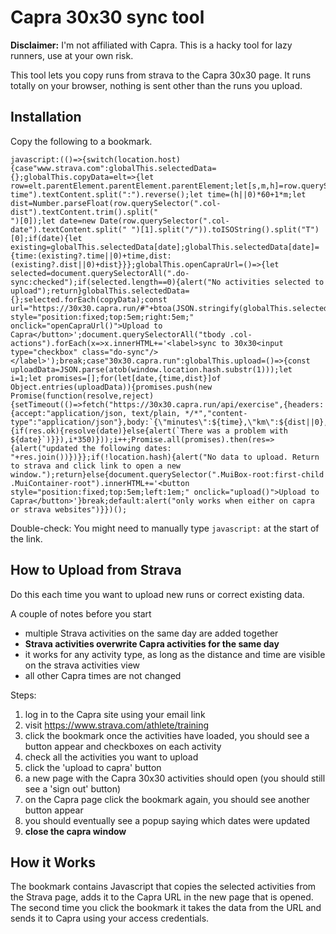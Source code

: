 * Capra 30x30 sync tool

*Disclaimer:* I'm not affiliated with Capra. This is a hacky tool for lazy runners, use at your own risk.

This tool lets you copy runs from strava to the Capra 30x30 page. It runs totally on your browser, nothing is sent other than the runs you upload.

** Installation

Copy the following to a bookmark.

#+begin_src shell :results code :exports results
echo "javascript:$(npx uglifyjs magic.js)"
#+end_src

#+RESULTS:
#+begin_src shell
javascript:(()=>{switch(location.host){case"www.strava.com":globalThis.selectedData={};globalThis.copyData=elt=>{let row=elt.parentElement.parentElement.parentElement;let[s,m,h]=row.querySelector(".col-time").textContent.split(":").reverse();let time=(h||0)*60+1*m;let dist=Number.parseFloat(row.querySelector(".col-dist").textContent.trim().split("
")[0]);let date=new Date(row.querySelector(".col-date").textContent.split(" ")[1].split("/")).toISOString().split("T")[0];if(date){let existing=globalThis.selectedData[date];globalThis.selectedData[date]={time:(existing?.time||0)+time,dist:(existing?.dist||0)+dist}}};globalThis.openCapraUrl=()=>{let selected=document.querySelectorAll(".do-sync:checked");if(selected.length==0){alert("No activities selected to upload");return}globalThis.selectedData={};selected.forEach(copyData);const url="https://30x30.capra.run/#"+btoa(JSON.stringify(globalThis.selectedData));window.open(url)};document.querySelector(".page.container").innerHTML+='<button style="position:fixed;top:5em;right:5em;" onclick="openCapraUrl()">Upload to Capra</button>';document.querySelectorAll("tbody .col-actions").forEach(x=>x.innerHTML+='<label>sync to 30x30<input type="checkbox" class="do-sync"/></label>');break;case"30x30.capra.run":globalThis.upload=()=>{const uploadData=JSON.parse(atob(window.location.hash.substr(1)));let i=1;let promises=[];for(let[date,{time,dist}]of Object.entries(uploadData)){promises.push(new Promise(function(resolve,reject){setTimeout(()=>fetch("https://30x30.capra.run/api/exercise",{headers:{accept:"application/json, text/plain, */*","content-type":"application/json"},body:`{\"minutes\":${time},\"km\":${dist||0},\"date\":\"${date}\"}`,method:"POST",mode:"cors",credentials:"include"}).then(res=>{if(res.ok){resolve(date)}else{alert(`There was a problem with ${date}`)}}),i*350)}));i++;Promise.all(promises).then(res=>{alert("updated the following dates: "+res.join())})}};if(!location.hash){alert("No data to upload. Return to strava and click link to open a new window.");return}else{document.querySelector(".MuiBox-root:first-child .MuiContainer-root").innerHTML+='<button style="position:fixed;top:5em;left:1em;" onclick="upload()">Upload to Capra</button>'}break;default:alert("only works when either on capra or strava websites")}})();
#+end_src

Double-check: You might need to manually type =javascript:= at the start of the link.

** How to Upload from Strava

Do this each time you want to upload new runs or correct existing data.

A couple of notes before you start
- multiple Strava activities on the same day are added together
- *Strava activities overwrite Capra activities for the same day*
- it works for any activity type, as long as the distance and time are visible on the strava activities view
- all other Capra times are not changed

Steps:
1. log in to the Capra site using your email link
2. visit https://www.strava.com/athlete/training
3. click the bookmark once the activities have loaded, you should see a button appear and checkboxes on each activity
4. check all the activities you want to upload
5. click the 'upload to capra' button
6. a new page with the Capra 30x30 activities should open (you should still see a 'sign out' button)
7. on the Capra page click the bookmark again, you should see another button appear
8. you should eventually see a popup saying which dates were updated
9. *close the capra window*

** How it Works

The bookmark contains Javascript that copies the selected activities from the Strava page, adds it to the Capra URL in the new page that is opened.
The second time you click the bookmark it takes the data from the URL and sends it to Capra using your access credentials.

